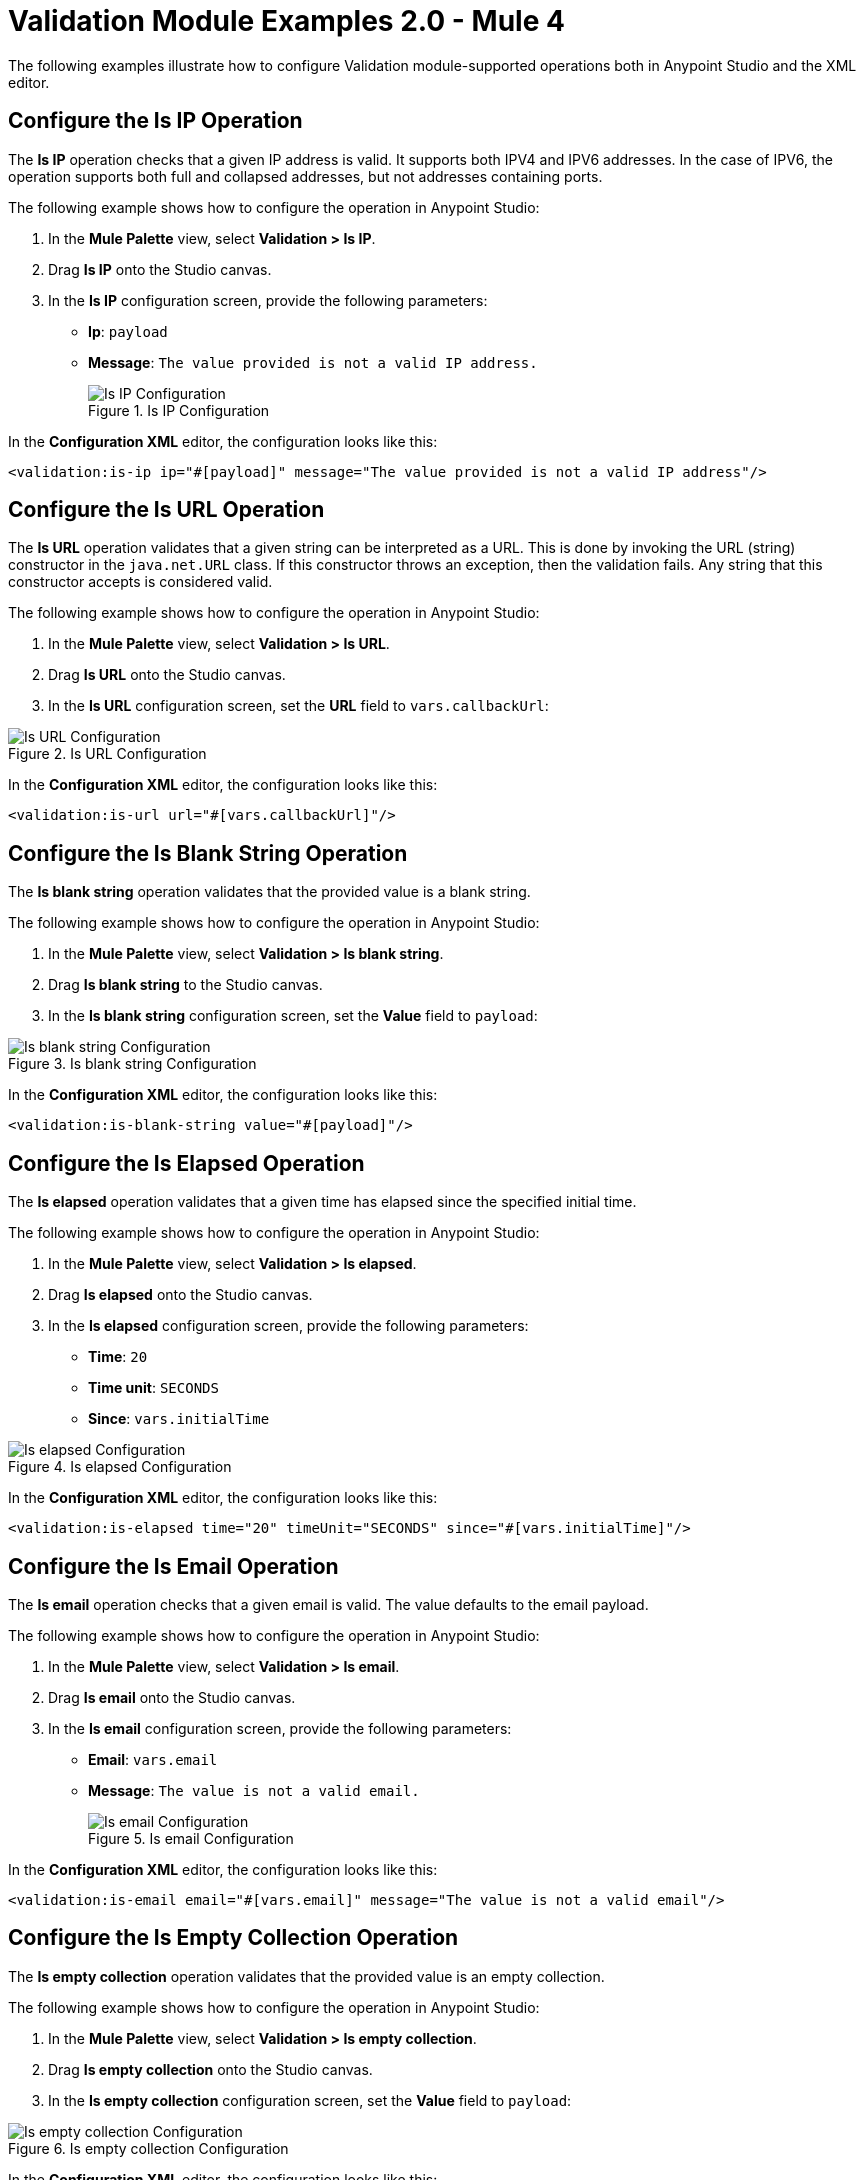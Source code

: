 = Validation Module Examples 2.0 - Mule 4

The following examples illustrate how to configure Validation module-supported operations both in Anypoint Studio and the XML editor.

== Configure the Is IP Operation

The *Is IP* operation checks that a given IP address is valid. It supports both IPV4 and IPV6 addresses. In the case of IPV6, the operation supports both full and collapsed addresses, but not addresses containing ports.

The following example shows how to configure the operation in Anypoint Studio:

. In the *Mule Palette* view, select *Validation > Is IP*.
. Drag *Is IP* onto the Studio canvas.
. In the *Is IP* configuration screen, provide the following parameters: +
+
* *Ip*: `payload`
* *Message*: `The value provided is not a valid IP address.`
+

.Is IP Configuration
image::validation-isip.png[Is IP Configuration]

In the *Configuration XML* editor, the configuration looks like this:

[source,xml,linenums]
----
<validation:is-ip ip="#[payload]" message="The value provided is not a valid IP address"/>
----

== Configure the Is URL Operation

The *Is URL* operation validates that a given string can be interpreted as a URL. This is done by invoking the URL (string) constructor in the `java.net.URL` class. If this constructor throws an exception, then the validation fails. Any string that this constructor accepts is considered valid.

The following example shows how to configure the operation in Anypoint Studio:

. In the *Mule Palette* view, select *Validation > Is URL*.
. Drag *Is URL* onto the Studio canvas.
. In the *Is URL* configuration screen, set the *URL* field to `vars.callbackUrl`:

.Is URL Configuration
image::validation-isurl.png[Is URL Configuration]

In the *Configuration XML* editor, the configuration looks like this:

[source,xml,linenums]
----
<validation:is-url url="#[vars.callbackUrl]"/>
----


== Configure the Is Blank String Operation

The *Is blank string* operation validates that the provided value is a blank string.

The following example shows how to configure the operation in Anypoint Studio:

. In the *Mule Palette* view, select *Validation > Is blank string*.
. Drag *Is blank string* to the Studio canvas.
. In the *Is blank string* configuration screen, set the *Value* field to `payload`:

.Is blank string Configuration
image::validation-isblankstring.png[Is blank string Configuration]

In the *Configuration XML* editor, the configuration looks like this:

[source,xml,linenums]
----
<validation:is-blank-string value="#[payload]"/>
----

== Configure the Is Elapsed Operation

The *Is elapsed* operation validates that a given time has elapsed since the specified initial time.

The following example shows how to configure the operation in Anypoint Studio:

. In the *Mule Palette* view, select *Validation > Is elapsed*.
. Drag *Is elapsed* onto the Studio canvas.
. In the *Is elapsed* configuration screen, provide the following parameters:

* *Time*: `20`
* *Time unit*: `SECONDS`
* *Since*: `vars.initialTime`


.Is elapsed Configuration
image::validation-iselapsed.png[Is elapsed Configuration]

In the *Configuration XML* editor, the configuration looks like this:

[source,xml,linenums]
----
<validation:is-elapsed time="20" timeUnit="SECONDS" since="#[vars.initialTime]"/>
----


== Configure the Is Email Operation

The *Is email* operation checks that a given email is valid. The value defaults to the email payload.

The following example shows how to configure the operation in Anypoint Studio:

. In the *Mule Palette* view, select *Validation > Is email*.
. Drag *Is email* onto the Studio canvas.
. In the *Is email* configuration screen, provide the following parameters:
+
* *Email*: `vars.email`
* *Message*: `The value is not a valid email.`
+

.Is email Configuration
image::validation-isemail.png[Is email Configuration]

In the *Configuration XML* editor, the configuration looks like this:

[source,xml,linenums]
----
<validation:is-email email="#[vars.email]" message="The value is not a valid email"/>
----

== Configure the Is Empty Collection Operation

The *Is empty collection* operation validates that the provided value is an empty collection.

The following example shows how to configure the operation in Anypoint Studio:

. In the *Mule Palette* view, select *Validation > Is empty collection*.
. Drag *Is empty collection* onto the Studio canvas.
. In the *Is empty collection* configuration screen, set the *Value* field to `payload`:

.Is empty collection Configuration
image::validation-isemptycollection.png[Is empty collection Configuration]

In the *Configuration XML* editor, the configuration looks like this:

[source,xml,linenums]
----
<validation:is-empty-collection values="#[payload]"/>
----

== Configure the Is False Operation

The *Is false* operation validates that an expression evaluates to `false`.

The following example shows how to configure the operation in Anypoint Studio:

. In the *Mule Palette* view, select *Validation > Is false*.
. Drag *Is false* onto the Studio canvas.
. In the *Is false* configuration screen, for the *Expression* field, select `Expression`, and in the empty field add  `#[vars.withFailures]`:

.Is false Configuration
image::validation-isfalse.png[Is false collection Configuration]

In the *Configuration XML* editor, the configuration looks like this:


[source,xml,linenums]
----
<validation:is-false expression="#[vars.withFailures]"/>
----

== Configure the Is Not Denied IP Operation

The *Is not denied ip* operation validates that a given IP is not in the denied IP list. You can define the IP filter list either globally in the app or inline for each validator.

The following example shows how to configure the operation in Anypoint Studio:

. In the *Mule Palette* view, select *Validation > Is not denied ip*.
. Drag *Is not denied ip* onto the Studio canvas.
. In the *Is not denied ip* configuration screen, provide the following parameters:
+
* *Ip address*: `vars.ip`
* *Deny list*: `Edit inline`
* *Ips*: `Edit inline`
+
[start=4]
. Click the plus sign (*+*) to open the IP value window.
. Set the *Value* field to `Valid IP`:

In the *Configuration XML* editor, the configuration looks like this:

[source,xml,linenums]
----
<flow name="flow_denylist_ipv6">
        <validation:is-not-denied-ip denyList="list_ipv6" ipAddress="#[vars.ip]"/>
        <set-payload value="Valid IP"/>
    </flow>
----

== Configure the Is Not Blank String Operation

The *Is not blank string* validates that the provided value is not a blank string.

The following example shows how to configure the operation in Anypoint Studio:

. In the *Mule Palette* view, select *Validation > Is not blank string*.
. Drag *Is not blank string* onto the Studio canvas.
. In the *Is not blank string* configuration screen, provide the following parameters:

* *Value*: `payload`
* *Message*: `The username cannot be blank`


.Is not blank string Configuration
image::validation-isnotblankstring.png[Is not blank string Configuration]

In the *Configuration XML* editor, the configuration looks like this:

[source,xml,linenums]
----
<validation:is-not-blank-string value="#[payload]" message="The username cannot be blank"/>
----

== Configure the Is Not Elapsed Time Operation

The *Is not elapsed* operation validates that a given time has not elapsed since the specified initial time.

The following example shows how to configure the operation in Anypoint Studio:

. In the *Mule Palette* view, select *Validation > Is not elapsed*.
. Drag *Is not elapsed* onto the Studio canvas.
. In the *Is not elapsed* configuration screen, provide the following parameters:

* *Time*: `20`
* *Time unit*: `SECONDS`
* *Since*: `vars.time`

.Is not elapsed time Configuration
image::validation-isnotelapsed.png[.Is not elapsed time Configuration]

In the *Configuration XML* editor, the configuration looks like this:

[source,xml,linenums]
----
<validation:is-not-elapsed time="20" timeUnit="SECONDS" since="#[vars.time]"/>
----


== Configure the Is Not Empty Collection Operation

The *Is not empty collection* parameter validates that a value is not an empty collection. This value defaults to the payload.

The following example shows how to configure the operation in Anypoint Studio:

. In the *Mule Palette* view, select *Validation > Is not empty collection*.
. Drag *Is not empty collection* onto the Studio canvas.
. In the *Is not empty collection* configuration screen, set the *Value* field to `payload`:

.Is not empty collection Configuration
image::validation-isnotemptycollection.png[Is not empty collection Configuration]

In the *Configuration XML* editor, the configuration looks like this:


[source,xml,linenums]
----
<validation:is-not-empty-collection values="#[payload]"/>
----

== Configure the Is Not Null Operation

The *Is not null* operation validates that the given value is not `null`.

The following example shows how to configure the operation in Anypoint Studio:

. In the *Mule Palette* view, select *Validation > Is not null*.
. Drag *Is not null* onto the Studio canvas.
. In the *Is not null* configuration screen, provide the following parameters:

* *Value*: `payload`
* *Message*: `Null is not a valid value`.

.Is not null Configuration
image::validation-isnotnull.png[Is not null Configuration]

In the *Configuration XML* editor, the configuration looks like this:

[source,xml,linenums]
----
<validation:is-not-null value="#[payload]" message="Null is not a valid value"/>
----

== Configure the Is Null Operation

The *Is Null* operation validates if the provided value is `null`.

The following example shows how to configure the operation in Anypoint Studio:

. In the *Mule Palette* view, select *Validation > Is null*.
. Drag *Is null* onto the Studio canvas.
. In the *Is null* configuration screen, set the *Value* field to `payload`:

.Is null Configuration
image::validation-isnull.png[Is null Configuration]

In the *Configuration XML* editor, the configuration looks like this:
[source,xml,linenums]
----
<validation:is-null value="#[payload]"/>
----

== Configure the Is Number Operation

The *Is number* operation verifies that a string can be parsed as a number of a specified numeric type, using the given locale (which defaults to the system locale) and pattern (which defaults to the locale pattern). This validation can include a range in which the number is validated using the *Min value* and *Max Value* parameters.

The following example shows how to configure the operation in Anypoint Studio:

. In the *Mule Palette* view, select *Validation > Is number*.
. Drag *Is number* onto the Studio canvas.
. In the *Is number* configuration screen, provide the following parameters:

* *Value*: `payload`
* *Locale*: `US`
* *Min value*: `vars.minValue`
* *Max value*: `vars.maxValue`
* *Number type*: `INTEGER`

.Is number Configuration
image::validation-isnumber.png[Is number Configuration]

In the *Configuration XML* editor, the configuration looks like this:
[source,xml,linenums]

[source,xml,linenums]
----
<validation:is-number value="#[payload]"
                      minValue="#[vars.minValue]"
                      maxValue="#[vars.maxValue]"
                      numberType="INTEGER" locale="US"/>
----

== Configure the Is Time Operation

The *Is time* operation verifies that a time is valid for the given pattern and locale. If no pattern is provided, then the locale default is used.

The following example shows how to configure the operation in Anypoint Studio:

. In the *Mule Palette* view, select *Validation > Is time*.
. Drag *Is time* onto the Studio canvas.
. In the *Is time* configuration screen, provide the following parameters:

* *Time*: `payload`
* *Locale*: `h:mm a`
* *Pattern*: `UK`

.Is time Configuration
image::validation-istime.png[Is time Configuration]

In the *Configuration XML* editor, the configuration looks like this:


[source,xml,linenums]
----
<validation:is-time time="#[payload]" pattern="h:mm a" locale="UK"/>
----

== Configure the Is True Operation

The *Is true* operation verifies that an expression evaluates to `true`.

The following example shows how to configure the operation in Anypoint Studio:

. In the *Mule Palette* view, select *Validation > Is true*.
. Drag *Is true* onto the Studio canvas.
. In the *Is true* configuration screen, for the *Expression* field select `Expression`, and in the empty field add  `#[vars.doReply]`.

.Is true Configuration
image::validation-istrue.png[Is true Configuration]

In the *Configuration XML* editor, the configuration looks like this:

[source,xml,linenums]
----
<validation:is-true expression="#[vars.doReply]"/>
----

== Configure the Is Allowed IP Operation

The *Is allowed ip* operation validates that a given IP is in the whitelisted IP list.

The following example shows how to configure the operation in Anypoint Studio:

. In the *Mule Palette* view, select *Validation > Is allowed ip*.
. Drag *Is allowed ip* onto the Studio canvas.
. In the *Is allowed ip* configuration screen, provide the following parameters:
+
* *Ip address*: `#[payload]`
* *Allow list*: `Edit inline`
* *Ips*: `Edit inline`
+
[start=4]
. Click the plus sign (*+*) to open the IP value window.
. Set *Value* to `Valid IP`.


In the *Configuration XML* editor, the configuration looks like this:

[source,xml,linenums]
----
<flow name="flow_allowlist_ipv6">
        <validation:is-allowed-ip allowList="list_ipv6" ipAddress="#[vars.ip]"/>
        <set-payload value="Valid IP"/>
    </flow>
----

== Configure the Matches Regex Operation

The *Matches regex* operation validates that a given expression matches a Java regular expression.

The following example shows how to configure the operation in Anypoint Studio:

. In the *Mule Palette* view, select *Validation > Matches regex*.
. Drag *Matches regex* onto the Studio canvas.
. In the *Expression* field of the *Matches regex* configuration screen, select `Expression`, and in the empty field add  `#[vars.doReply]`:

.Matches regex Configuration
image::validation-matchesregex.png[Matches regex Configuration]

In the *Configuration XML* editor, the configuration looks like this:

[source,xml,linenums]
----
<validation:matches-regex value="#[payload]" regex=".+\.log" caseSensitive="false"/>
----

== Configure the Validate Size Operation

The *Validate size* operation validates that the input size is between the given minimum and maximum boundaries.
This is valid for inputs of type string, Collection, Map, and Array. In the case of a string, the size refers to the length in characters.

The following example shows how to configure the operation in Anypoint Studio:

. In the *Mule Palette* view, select *Validation > Validate size*.
. Drag *Validate size* onto the Studio canvas.
. In the *Validate size* configuration screen, provide the following parameters:

* *Value*: `payload`
* *Min*: `vars.minLength`
* *Max*: `vars.maxLength`

.Validate size Configuration
image::validation-validatesize.png[Validate size Configuration]

In the *Configuration XML* editor, the configuration looks like this:

[source,xml,linenums]
----
<validation:validate-size value="#[payload]" min="#[vars.minLength]" max="#[vars.maxLength]"/>
----

== Configure the All Scope

The *All* scope evaluates a list of nested validation operations and can return only one `VALIDATION:MULTIPLE` error which summarizes all of the found errors.
Sometimes you want to evaluate several conditions, and some might fail simultaneously. In these cases, generate a single error that contains all of the descriptions. About the *All* scope validator:

* All validations are executed even if all of them fail.

* If any of the validations fail, a single exception is thrown. The exception contains a multiline message in which each line corresponds to a failing validation.

* Validators are executed sequentially using the flow’s thread, but the order doesn't matter because validators don’t cause any side effects.

* Unlike the rest of the validation operations, the *All* scope validator does not enable you to customize the exception type or the message through `validation:exception` or exception factory elements. However, you can customize the message of the inner validation operations.

The following example shows how to configure the *All* scope validator in Anypoint Studio that simultaneously validates that:

* The first and last name are not empty strings.
* The age is a valid integer above 18.
* The email address is valid.
* The social security number is the correct length and matches a regular expression.

To configure the *All* scope in Studio:

. In the *Mule Palette* view, select *Validation > All*.
. Drag *All* onto the Studio canvas.
. Drag the *Is not empty collection* operation into the *All* scope in the flow.
. In the *Is not empty collection* configuration screen, set the *Values* field to `#[payload.firstName]` and the `Message` field to `First name cannot be empty`.
. Drag another *Is not empty collection* operation to the right of the first *Is not empty collection* operation.
. In the *Is not empty collection* configuration screen, set the *Values* field to `#[payload.lastName]` and the `Message` field to `Last name cannot be empty`.
. Drag the *Is number* operation to the right of the second *Is not empty collection* operation.
. In the *Is number* configuration screen, provide the following parameters:
+
* *Value*: `payload.age`
* *Min value*: `18`
* *Number type*: `INTEGER`
+
[start=9]
. Set the *Message* field to `Not an adult`.
. Drag the *Is email* operation to the right of the *Is number* operation.
. In the *Is email* configuration screen, set the *Email* field to `payload.email`.
. Drag the *Matches regex* operation to the right of the *Is email* operation.
. In the *Matches regex* configuration screen, provide the following parameters:
+
* *Value* +
`payload.ssn`
* *Regex* +
`^(?!000|666)[0-8][0-9]{2}-(?!00)[0-9]{2}-(?!0000)[0-9]{4}$`
+
[start=14]
. Set the *Message* field to `Invalid SSN`.
. Drag the *Validate size* operation to the right of the *Matches regex* operation.
. In the *Validate size* configuration screen, provide the following parameters:
+
* *Value*: `payload.ssn`
* *Min*: `11`
* *Max*: `11`
[start=17]
. Set the *Message* field to `SSN too short`:

.All scope Flow
image::validation-allscope.png[All scope flow]

In the *Configuration XML* editor, the configuration looks like this:

[source,xml,linenums]
----
		<validation:all >
			<validation:is-not-empty-collection values="#[payload.firstName]" message="First name cannot be empty"/>
			<validation:is-not-empty-collection values="#[payload.lastName]" message="Last name cannot be empty"/>
			<validation:is-number numberType="INTEGER"  value="#[payload.age]" minValue="18" message="Not an adult"/>
			<validation:is-email email="#[payload.email]"/>
			<validation:matches-regex value="#[payload.ssn]" regex="^(?!000|666)[0-8][0-9]{2}-(?!00)[0-9]{2}-(?!0000)[0-9]{4}$" message="Invalid SSN"/>
			<validation:validate-size value="#[payload.ssn]" min="11" max="11" message="SSN too short"/>
		</validation:all>
----

== See Also

* xref:connectors::introduction/introduction-to-anypoint-connectors.adoc[Introduction to Anypoint Connectors]
* https://help.mulesoft.com[MuleSoft Help Center]
